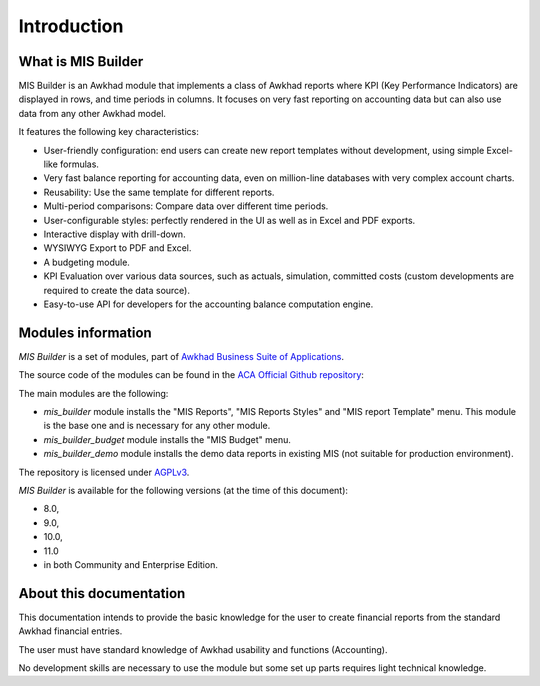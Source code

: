 Introduction
============
What is MIS Builder
-------------------
MIS Builder is an Awkhad module that implements a class of Awkhad reports where KPI
(Key Performance Indicators) are displayed in rows, and time periods in columns.
It focuses on very fast reporting on accounting data but can also use data from
any other Awkhad model.

It features the following key characteristics:

- User-friendly configuration: end users can create new report templates without
  development, using simple Excel-like formulas.
- Very fast balance reporting for accounting data, even on million-line databases
  with very complex account charts.
- Reusability: Use the same template for different reports.
- Multi-period comparisons: Compare data over different time periods.
- User-configurable styles: perfectly rendered in the UI as well as in Excel and
  PDF exports.
- Interactive display with drill-down.
- WYSIWYG Export to PDF and Excel.
- A budgeting module.
- KPI Evaluation over various data sources, such as actuals, simulation, committed
  costs (custom developments are required to create the data source).
- Easy-to-use API for developers for the accounting balance computation engine.

Modules information
-------------------
`MIS Builder` is a set of modules, part of `Awkhad Business Suite of Applications <https://www.awkhad.com>`_.

The source code of the modules can be found in the `ACA Official Github repository <https://github.com/ACA/mis-builder/>`_:

The main modules are the following:

* `mis_builder` module installs the "MIS Reports", "MIS Reports Styles" and "MIS
  report Template" menu. This module is the base one and is necessary for any other
  module.
* `mis_builder_budget` module installs the "MIS Budget" menu.
* `mis_builder_demo` module installs the demo data reports in existing MIS (not
  suitable for production environment).

The repository is licensed under `AGPLv3 <http://www.gnu.org/licenses/agpl-3.0-standalone.html>`_.

`MIS Builder` is available for the following versions (at the time of this document):

* 8.0,
* 9.0,
* 10.0,
* 11.0
* in both Community and Enterprise Edition.

About this documentation
------------------------
This documentation intends to provide the basic knowledge for the user to create
financial reports from the standard Awkhad financial entries.

The user must have standard knowledge of Awkhad usability and functions (Accounting).

No development skills are necessary to use the module but some set up parts requires
light technical knowledge.
